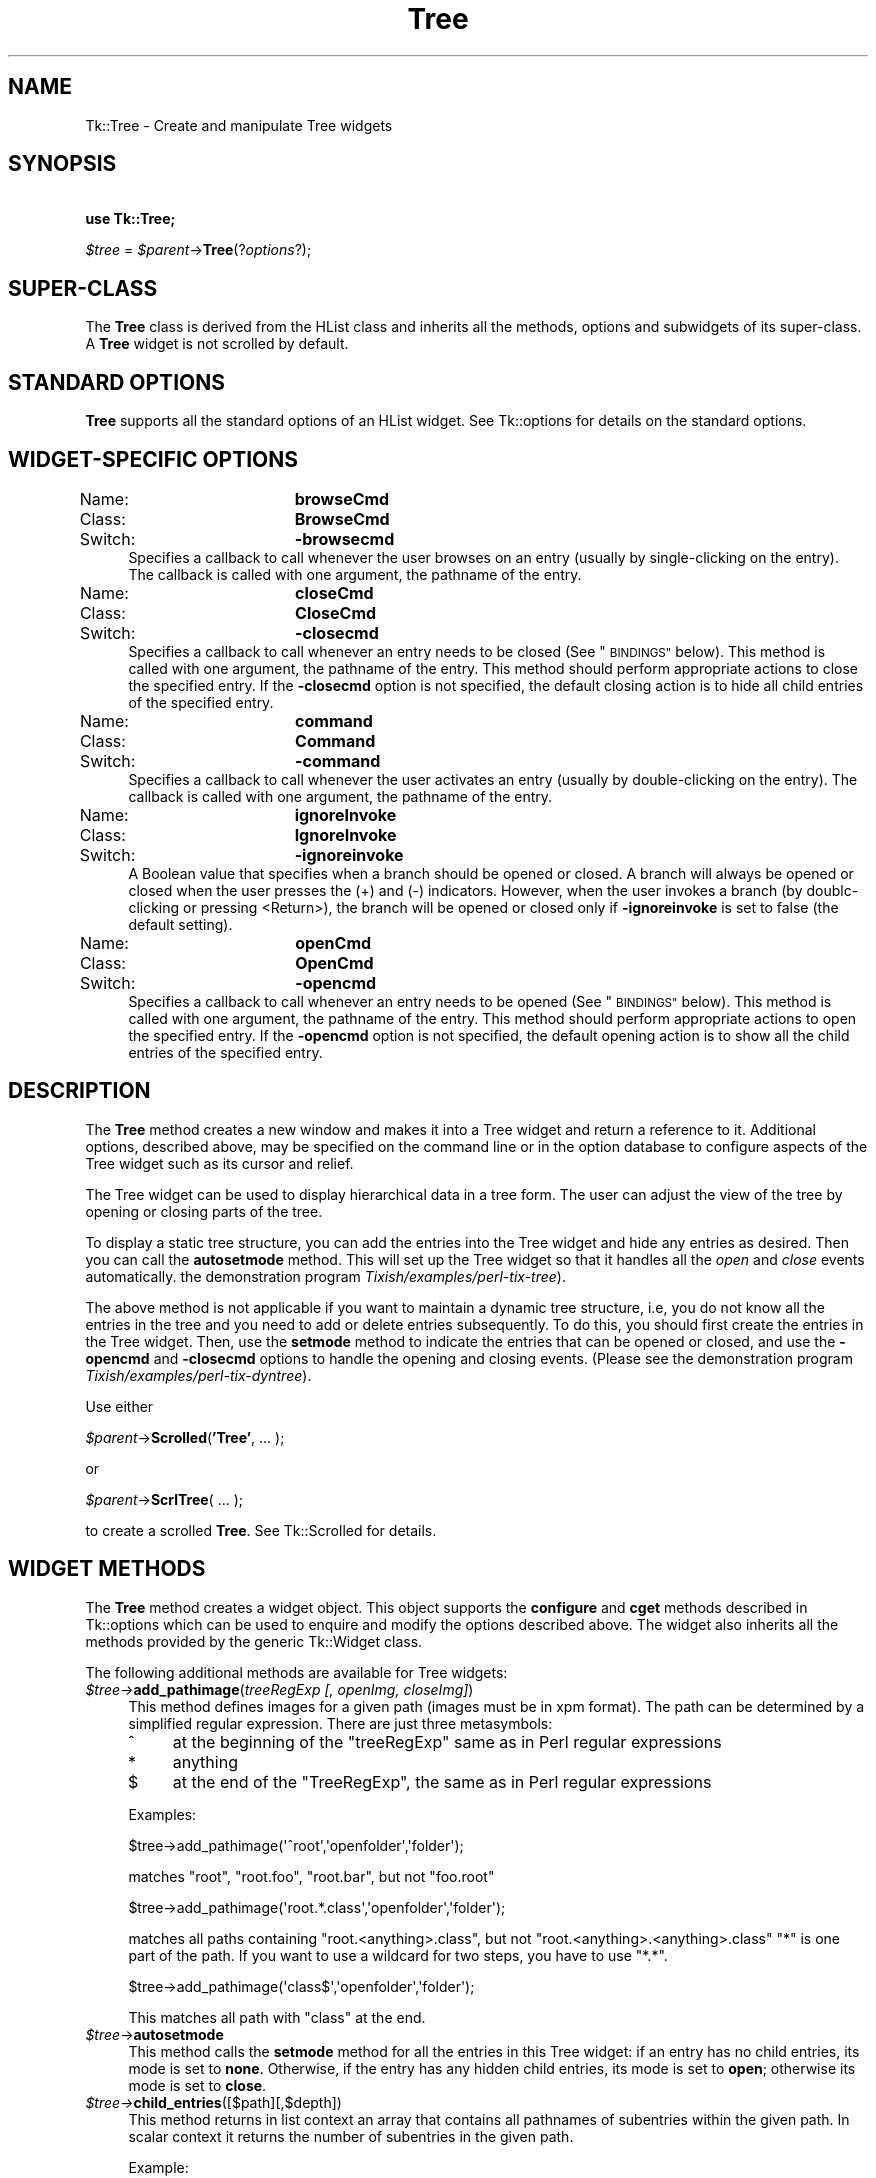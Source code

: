 .\" Automatically generated by Pod::Man 4.09 (Pod::Simple 3.35)
.\"
.\" Standard preamble:
.\" ========================================================================
.de Sp \" Vertical space (when we can't use .PP)
.if t .sp .5v
.if n .sp
..
.de Vb \" Begin verbatim text
.ft CW
.nf
.ne \\$1
..
.de Ve \" End verbatim text
.ft R
.fi
..
.\" Set up some character translations and predefined strings.  \*(-- will
.\" give an unbreakable dash, \*(PI will give pi, \*(L" will give a left
.\" double quote, and \*(R" will give a right double quote.  \*(C+ will
.\" give a nicer C++.  Capital omega is used to do unbreakable dashes and
.\" therefore won't be available.  \*(C` and \*(C' expand to `' in nroff,
.\" nothing in troff, for use with C<>.
.tr \(*W-
.ds C+ C\v'-.1v'\h'-1p'\s-2+\h'-1p'+\s0\v'.1v'\h'-1p'
.ie n \{\
.    ds -- \(*W-
.    ds PI pi
.    if (\n(.H=4u)&(1m=24u) .ds -- \(*W\h'-12u'\(*W\h'-12u'-\" diablo 10 pitch
.    if (\n(.H=4u)&(1m=20u) .ds -- \(*W\h'-12u'\(*W\h'-8u'-\"  diablo 12 pitch
.    ds L" ""
.    ds R" ""
.    ds C` ""
.    ds C' ""
'br\}
.el\{\
.    ds -- \|\(em\|
.    ds PI \(*p
.    ds L" ``
.    ds R" ''
.    ds C`
.    ds C'
'br\}
.\"
.\" Escape single quotes in literal strings from groff's Unicode transform.
.ie \n(.g .ds Aq \(aq
.el       .ds Aq '
.\"
.\" If the F register is >0, we'll generate index entries on stderr for
.\" titles (.TH), headers (.SH), subsections (.SS), items (.Ip), and index
.\" entries marked with X<> in POD.  Of course, you'll have to process the
.\" output yourself in some meaningful fashion.
.\"
.\" Avoid warning from groff about undefined register 'F'.
.de IX
..
.if !\nF .nr F 0
.if \nF>0 \{\
.    de IX
.    tm Index:\\$1\t\\n%\t"\\$2"
..
.    if !\nF==2 \{\
.        nr % 0
.        nr F 2
.    \}
.\}
.\" ========================================================================
.\"
.IX Title "Tree 3pm"
.TH Tree 3pm "2018-12-25" "perl v5.26.1" "User Contributed Perl Documentation"
.\" For nroff, turn off justification.  Always turn off hyphenation; it makes
.\" way too many mistakes in technical documents.
.if n .ad l
.nh
.SH "NAME"
Tk::Tree \- Create and manipulate Tree widgets
.SH "SYNOPSIS"
.IX Header "SYNOPSIS"
    \fBuse Tk::Tree;\fR
.PP
    \fI\f(CI$tree\fI\fR = \fI\f(CI$parent\fI\fR\->\fBTree\fR(?\fIoptions\fR?);
.SH "SUPER-CLASS"
.IX Header "SUPER-CLASS"
The \fBTree\fR class is derived from the HList class and inherits all
the methods, options and subwidgets of its super-class.  A \fBTree\fR widget is
not scrolled by default.
.SH "STANDARD OPTIONS"
.IX Header "STANDARD OPTIONS"
\&\fBTree\fR supports all the standard options of an HList widget.
See Tk::options for details on the standard options.
.SH "WIDGET-SPECIFIC OPTIONS"
.IX Header "WIDGET-SPECIFIC OPTIONS"
.IP "Name:		\fBbrowseCmd\fR" 4
.IX Item "Name: browseCmd"
.PD 0
.IP "Class:		\fBBrowseCmd\fR" 4
.IX Item "Class: BrowseCmd"
.IP "Switch:		\fB\-browsecmd\fR" 4
.IX Item "Switch: -browsecmd"
.PD
Specifies a callback to call whenever the user browses on an entry
(usually by single-clicking on the entry). The callback is called with
one argument, the pathname of the entry.
.IP "Name:		\fBcloseCmd\fR" 4
.IX Item "Name: closeCmd"
.PD 0
.IP "Class:		\fBCloseCmd\fR" 4
.IX Item "Class: CloseCmd"
.IP "Switch:		\fB\-closecmd\fR" 4
.IX Item "Switch: -closecmd"
.PD
Specifies a callback to call whenever an entry needs to be closed (See
\&\*(L"\s-1BINDINGS\*(R"\s0 below). This method is called with one argument,
the pathname of the entry. This method should perform appropriate
actions to close the specified entry. If the \fB\-closecmd\fR option
is not specified, the default closing action is to hide all child
entries of the specified entry.
.IP "Name:		\fBcommand\fR" 4
.IX Item "Name: command"
.PD 0
.IP "Class:		\fBCommand\fR" 4
.IX Item "Class: Command"
.IP "Switch:		\fB\-command\fR" 4
.IX Item "Switch: -command"
.PD
Specifies a callback to call whenever the user activates an entry
(usually by double-clicking on the entry). The callback
is called with one argument, the pathname of the entry.
.IP "Name:		\fBignoreInvoke\fR" 4
.IX Item "Name: ignoreInvoke"
.PD 0
.IP "Class:		\fBIgnoreInvoke\fR" 4
.IX Item "Class: IgnoreInvoke"
.IP "Switch:		\fB\-ignoreinvoke\fR" 4
.IX Item "Switch: -ignoreinvoke"
.PD
A Boolean value that specifies when a branch should be opened or
closed. A branch will always be opened or closed when the user presses
the (+) and (\-) indicators. However, when the user invokes a branch
(by doublc-clicking or pressing <Return>), the branch will be opened
or closed only if \fB\-ignoreinvoke\fR is set to false (the default
setting).
.IP "Name:		\fBopenCmd\fR" 4
.IX Item "Name: openCmd"
.PD 0
.IP "Class:		\fBOpenCmd\fR" 4
.IX Item "Class: OpenCmd"
.IP "Switch:		\fB\-opencmd\fR" 4
.IX Item "Switch: -opencmd"
.PD
Specifies a callback to call whenever an entry needs to be opened (See
\&\*(L"\s-1BINDINGS\*(R"\s0 below). This method is called with one argument,
the pathname of the entry. This method should perform appropriate
actions to open the specified entry. If the \fB\-opencmd\fR option
is not specified, the default opening action is to show all the child
entries of the specified entry.
.SH "DESCRIPTION"
.IX Header "DESCRIPTION"
The \fBTree\fR method creates a new window and makes it into a Tree widget
and return a reference to it.  Additional options, described above, may
be specified on the command line or in the option database to configure
aspects of the Tree widget such as its cursor and relief.
.PP
The Tree widget can be used to display hierarchical data in a tree
form. The user can adjust the view of the tree by opening or closing
parts of the tree.
.PP
To display a static tree structure, you can add the entries into the
Tree widget and hide any entries as desired. Then you can call
the \fBautosetmode\fR method. This will set up the Tree widget so that it
handles all the \fIopen\fR and \fIclose\fR events automatically.
the demonstration program \fITixish/examples/perl\-tix\-tree\fR).
.PP
The above method is not applicable if you want to maintain a dynamic tree
structure, i.e, you do not know all the entries in the tree and you need
to add or delete entries subsequently. To do this, you should first create
the entries in the Tree widget. Then, use the \fBsetmode\fR method to
indicate the entries that can be opened or closed, and use the \fB\-opencmd\fR
and \fB\-closecmd\fR options to handle the opening and closing events. (Please
see the demonstration program \fITixish/examples/perl\-tix\-dyntree\fR).
.PP
Use either
.PP
    \fI\f(CI$parent\fI\fR\->\fBScrolled\fR(\fB'Tree'\fR, ... );
.PP
or
.PP
    \fI\f(CI$parent\fI\fR\->\fBScrlTree\fR( ... );
.PP
to create a scrolled \fBTree\fR. See Tk::Scrolled for details.
.SH "WIDGET METHODS"
.IX Header "WIDGET METHODS"
The \fBTree\fR method creates a widget object.
This object supports the \fBconfigure\fR and \fBcget\fR methods
described in Tk::options which can be used to enquire and
modify the options described above.
The widget also inherits all the methods provided by the generic
Tk::Widget class.
.PP
The following additional methods are available for Tree widgets:
.IP "\fI\f(CI$tree\fI\->\fR\fBadd_pathimage\fR(\fItreeRegExp [, openImg, closeImg]\fR)" 4
.IX Item "$tree->add_pathimage(treeRegExp [, openImg, closeImg])"
This method defines images for a given path (images must be in xpm
format). The path can be determined by a simplified regular
expression. There are just three metasymbols:
.RS 4
.IP "^" 4
at the beginning of the \f(CW\*(C`treeRegExp\*(C'\fR same as in Perl regular
expressions
.IP "*" 4
anything
.IP "$" 4
at the end of the \f(CW\*(C`TreeRegExp\*(C'\fR, the same as in Perl regular
expressions
.RE
.RS 4
.Sp
Examples:
.Sp
.Vb 1
\&  $tree\->add_pathimage(\*(Aq^root\*(Aq,\*(Aqopenfolder\*(Aq,\*(Aqfolder\*(Aq);
.Ve
.Sp
matches \f(CW\*(C`root\*(C'\fR, \f(CW\*(C`root.foo\*(C'\fR, \f(CW\*(C`root.bar\*(C'\fR, but not \f(CW\*(C`foo.root\*(C'\fR
.Sp
.Vb 1
\&  $tree\->add_pathimage(\*(Aqroot.*.class\*(Aq,\*(Aqopenfolder\*(Aq,\*(Aqfolder\*(Aq);
.Ve
.Sp
matches all paths containing \f(CW\*(C`root.<anything>.class\*(C'\fR, but not
\&\f(CW\*(C`root.<anything>.<anything>.class\*(C'\fR \f(CW\*(C`*\*(C'\fR is one part of the path. If
you want to use a wildcard for two steps, you have to use \f(CW\*(C`*.*\*(C'\fR.
.Sp
.Vb 1
\&  $tree\->add_pathimage(\*(Aqclass$\*(Aq,\*(Aqopenfolder\*(Aq,\*(Aqfolder\*(Aq);
.Ve
.Sp
This matches all path with \f(CW\*(C`class\*(C'\fR at the end.
.RE
.IP "\fI\f(CI$tree\fI\fR\->\fBautosetmode\fR" 4
.IX Item "$tree->autosetmode"
This method calls the \fBsetmode\fR method for all the entries in
this Tree widget: if an entry has no child entries, its mode is set to
\&\fBnone\fR. Otherwise, if the entry has any hidden child entries, its
mode is set to \fBopen\fR; otherwise its mode is set to \fBclose\fR.
.IP "\fI\f(CI$tree\fI\->\fR\fBchild_entries\fR([$path][,$depth])" 4
.IX Item "$tree->child_entries([$path][,$depth])"
This method returns in list context an array that contains all
pathnames of subentries within the given path. In scalar context it
returns the number of subentries in the given path.
.Sp
.Vb 6
\&  Example:
\&    root
\&     | foo
\&     | bar
\&     |  | bar1
\&     |  | bar2
\&
\&  my @childentries = $tree\->child_entries(\*(Aqroot.bar\*(Aq);
\&  # returns (root.bar.bar1, root.bar.bar2)
\&
\&  my $nr_of_subentries = $tree\->child_entries(\*(Aqroot\*(Aq,2);
\&  # returns 4
.Ve
.Sp
If \f(CW$path\fR is omitted, all it is assumed, that the entry above
\&'root' is meant. \f(CW$depth\fR defines the numbers of levels.
.IP "\fI\f(CI$tree\fI\fR\->\fBclose\fR(\fIentryPath\fR)" 4
.IX Item "$tree->close(entryPath)"
Close the entry given by \fIentryPath\fR if its \fImode\fR is \fBclose\fR.
.IP "\fI\f(CI$tree\fI\fR\->\fBgetmode\fR(\fIentryPath\fR)" 4
.IX Item "$tree->getmode(entryPath)"
Returns the current \fImode\fR of the entry given by \fIentryPath\fR.
.IP "\fI\f(CI$tree\fI\fR\->\fBopen\fR(\fIentryPath\fR)" 4
.IX Item "$tree->open(entryPath)"
Open the entry given by \fIentryPath\fR if its \fImode\fR is \fBopen\fR.
.IP "\fI\f(CI$tree\fI\fR\->\fBsetmode\fR(\fIentryPath, mode\fR)" 4
.IX Item "$tree->setmode(entryPath, mode)"
This method is used to indicate whether the entry given by
\&\fIentryPath\fR has children entries and whether the children are
visible. \fImode\fR must be one of \fBopen\fR,
\&\fBclose\fR or \fBnone\fR. If \fImode\fR is set to \fBopen\fR, a (+)
indicator is drawn next to the entry. If \fImode\fR is set to
\&\fBclose\fR, a (\-) indicator is drawn next to the entry. If
\&\fImode\fR is set to \fBnone\fR, no indicators will be drawn for this
entry. The default \fImode\fR is none. The \fBopen\fR mode indicates
the entry has hidden children and this entry can be opened by the
user. The \fBclose\fR mode indicates that all the children of the entry
are now visible and the entry can be closed by the user.
.SH "BINDINGS"
.IX Header "BINDINGS"
The basic mouse and keyboard bindings of the Tree widget are the same
as the bindings of the HList widget.
In addition, the entries can be opened or closed under the following
conditions:
.IP "[1]" 4
.IX Item "[1]"
If the \fImode\fR of the entry is \fBopen\fR, it can be opened by clicking
on its (+) indicator.
.IP "[2]" 4
.IX Item "[2]"
If the \fImode\fR of the entry is \fBclose\fR, it can be closed by clicking
on its (\-) indicator.
.SH "SEE ALSO"
.IX Header "SEE ALSO"
Tk::HList
.SH "AUTHOR"
.IX Header "AUTHOR"
Perl/TK version by Chris Dean <ctdean@cogit.com>.  Original Tcl/Tix
version by Ioi Kim Lam.
.PP
Additions by Renee Baecker <module@renee\-baecker.de>
.SH "ACKNOWLEDGEMENTS"
.IX Header "ACKNOWLEDGEMENTS"
Thanks to Achim Bohnet <ach@mpe.mpg.de> for all his help.
